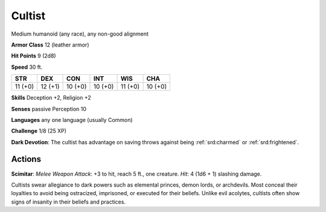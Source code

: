 
.. _srd:cultist:

Cultist
-------

Medium humanoid (any race), any non-good alignment

**Armor Class** 12 (leather armor)

**Hit Points** 9 (2d8)

**Speed** 30 ft.

+-----------+-----------+-----------+-----------+-----------+-----------+
| STR       | DEX       | CON       | INT       | WIS       | CHA       |
+===========+===========+===========+===========+===========+===========+
| 11 (+0)   | 12 (+1)   | 10 (+0)   | 10 (+0)   | 11 (+0)   | 10 (+0)   |
+-----------+-----------+-----------+-----------+-----------+-----------+

**Skills** Deception +2, Religion +2

**Senses** passive Perception 10

**Languages** any one language (usually Common)

**Challenge** 1/8 (25 XP)

**Dark Devotion**: The cultist has advantage on saving throws against
being :ref:`srd:charmed` or :ref:`srd:frightened`.

Actions
~~~~~~~~~~~~~~~~~~~~~~~~~~~~~~~~~

**Scimitar**: *Melee Weapon Attack*: +3 to hit, reach 5 ft., one
creature. *Hit*: 4 (1d6 + 1) slashing damage.

Cultists swear allegiance to dark powers such as elemental princes,
demon lords, or archdevils. Most conceal their loyalties to avoid being
ostracized, imprisoned, or executed for their beliefs. Unlike evil
acolytes, cultists often show signs of insanity in their beliefs and
practices.
